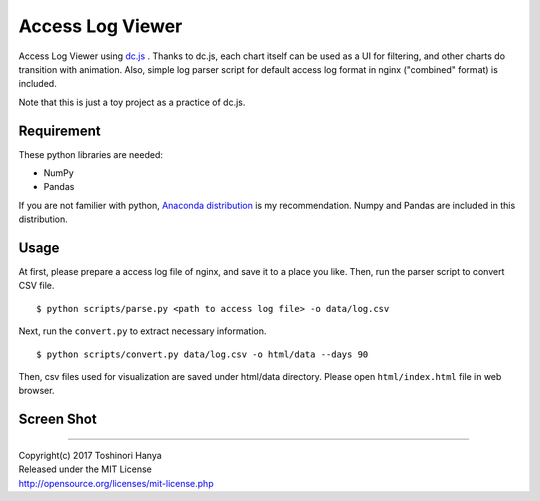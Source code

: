 =================
Access Log Viewer
=================

Access Log Viewer using `dc.js <https://dc-js.github.io/dc.js/>`_ . Thanks to dc.js, each chart itself can be used as a UI for filtering, and other charts do transition with animation. Also, simple log parser script for default access log format in nginx ("combined" format)  is included. 

Note that this is just a toy project as a practice of dc.js.


Requirement
===========

These python libraries are needed:

- NumPy
- Pandas

If you are not familier with python, `Anaconda distribution <https://www.continuum.io/downloads>`_ is my recommendation. Numpy and Pandas are included in this distribution.


Usage
=====

At first, please prepare a access log file of nginx, and save it to a place you like. Then, run the parser script to convert CSV file.

::

   $ python scripts/parse.py <path to access log file> -o data/log.csv

Next, run the ``convert.py`` to extract necessary information.

::

   $ python scripts/convert.py data/log.csv -o html/data --days 90

Then, csv files used for visualization are saved under html/data directory. Please open ``html/index.html`` file in web browser. 


Screen Shot
===========

.. image:: img/screenshot.png


----

| Copyright(c) 2017 Toshinori Hanya
| Released under the MIT License
| http://opensource.org/licenses/mit-license.php
